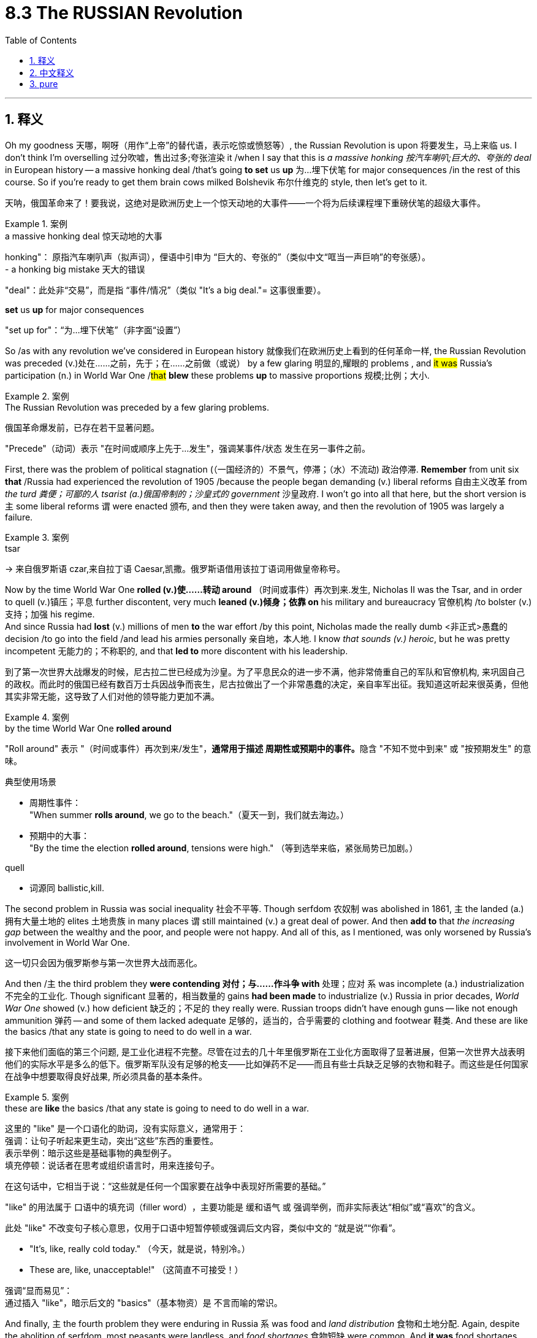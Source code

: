 
= 8.3 The RUSSIAN Revolution
:toc: left
:toclevels: 3
:sectnums:
:stylesheet: ../../myAdocCss.css

'''

== 释义

Oh my goodness 天哪，啊呀（用作“上帝”的替代语，表示吃惊或愤怒等）, the Russian Revolution is upon 将要发生，马上来临 us. I don't think I'm overselling 过分吹嘘，售出过多;夸张渲染 it /when I say that this is _a massive honking 按汽车喇叭;巨大的、夸张的 deal_ in European history -- a massive honking deal /that's going *to set* us *up* 为…埋下伏笔 for major consequences /in the rest of this course. So if you're ready to get them brain cows milked Bolshevik 布尔什维克的 style, then let's get to it. +

[.my2]
天呐，俄国革命来了！要我说，这绝对是欧洲历史上一个​​惊天动地的大事件​​——一个将为后续课程埋下重磅伏笔的​​超级大事件​​。

[.my1]
.案例
====
.a massive honking deal 惊天动地的大事
honking"​​：
原指汽车喇叭声（拟声词），俚语中引申为 ​​“巨大的、夸张的”​​（类似中文“哐当一声巨响”的夸张感）。 +
- a honking big mistake 天大的错误

"deal"​​：此处非“交易”，而是指 ​​“事件/情况”​​（类似 "It's a big deal."= 这事很重要）。

.*set* us *up* for major consequences
"set up for"​​：​​“为…埋下伏笔”​​（非字面“设置”）
====

So /as with any revolution we've considered in European history 就像我们在欧洲历史上看到的任何革命一样, the Russian Revolution was preceded (v.)处在……之前，先于；在……之前做（或说） by a few glaring 明显的,耀眼的 problems , and #it was# Russia's participation (n.) in World War One /#that# *blew* these problems *up* to massive proportions 规模;比例；大小.

[.my1]
.案例
====
.The Russian Revolution was preceded by a few glaring problems.
俄国革命爆发前，已存在若干显著问题。

"Precede"​​（动词）表示 ​​"在时间或顺序上先于…发生"​​，强调某事件/状态 ​​发生在另一事件之前​​。


====

First, there was the problem of political stagnation (（一国经济的）不景气，停滞；（水）不流动) 政治停滞. *Remember* from unit six *that* /Russia had experienced the revolution of 1905 /because the people began demanding (v.) liberal reforms 自由主义改革 from _the turd 粪便；可鄙的人 tsarist (a.)俄国帝制的；沙皇式的 government_ 沙皇政府. I won't go into all that here, but the short version is `主` some liberal reforms `谓` were enacted 颁布, and then they were taken away, and then the revolution of 1905 was largely a failure. +

[.my1]
.案例
====
.tsar
-> 来自俄罗斯语 czar,来自拉丁语 Caesar,凯撒。俄罗斯语借用该拉丁语词用做皇帝称号。

====

Now by the time World War One *rolled (v.)使……转动 around* （时间或事件）再次到来.发生, Nicholas II was the Tsar, and in order to quell (v.)镇压；平息 further discontent, very much *leaned (v.)倾身；依靠 on* his military and bureaucracy 官僚机构 /to bolster (v.)支持；加强 his regime.  +
And since Russia had *lost* (v.) millions of men *to* the war effort /by this point, Nicholas made the really dumb <非正式>愚蠢的 decision /to go into the field /and lead his armies personally 亲自地，本人地. I know _that sounds (v.) heroic_, but he was pretty incompetent 无能力的；不称职的, and that *led to* more discontent with his leadership. +

[.my2]
到了第一次世界大战爆发的时候，尼古拉二世已经成为沙皇。为了平息民众的进一步不满，他非常倚重自己的军队和官僚机构, 来巩固自己的政权。而此时的俄国已经有数百万士兵因战争而丧生，尼古拉做出了一个非常愚蠢的决定，亲自率军出征。我知道这听起来很英勇，但他其实非常无能，这导致了人们对他的领导能力更加不满。

[.my1]
.案例
====
.by the time World War One *rolled around*

"Roll around"​​ 表示 ​​"（时间或事件）再次到来/发生"​​，**通常用于描述 ​​周期性或预期中的事件​​。**隐含 ​​"不知不觉中到来"​​ 或 ​​"按预期发生"​​ 的意味。

典型使用场景​​

- 周期性事件： +
"When summer *rolls around*, we go to the beach."（​​夏天一到​​，我们就去海边。）

- 预期中的大事： +
"By the time the election *rolled around*, tensions were high."
（​​等到选举来临​​，紧张局势已加剧。）




.quell
- 词源同 ballistic,kill.

====

The second problem in Russia was social inequality 社会不平等. Though serfdom 农奴制 was abolished in 1861, `主` the landed (a.)拥有大量土地的 elites 土地贵族 in many places `谓` still maintained (v.) a great deal of power. And then *add to* that _the increasing gap_ between the wealthy and the poor, and people were not happy. And all of this, as I mentioned, was only worsened by Russia's involvement in World War One. +

[.my2]
这一切只会因为俄罗斯参与第一次世界大战而恶化。


And then /`主` the third problem they *were contending 对付；与……作斗争 with* 处理；应对 `系` was incomplete (a.) industrialization 不完全的工业化. Though significant 显著的，相当数量的 gains *had been made* to industrialize (v.) Russia in prior decades, _World War One_ showed (v.) how deficient 缺乏的；不足的 they really were. Russian troops didn't have enough guns -- like not enough ammunition 弹药 -- and some of them lacked adequate 足够的，适当的，合乎需要的 clothing and footwear 鞋类. And these are like the basics /that any state is going to need to do well in a war. +

[.my2]
接下来他们面临的第三个问题, 是工业化进程不完整。尽管在过去的几十年里俄罗斯在工业化方面取得了显著进展，但第一次世界大战表明他们的实际水平是多么的低下。俄罗斯军队没有足够的枪支——比如弹药不足——而且有些士兵缺乏足够的衣物和鞋子。而这些是任何国家在战争中想要取得良好战果, 所必须具备的基本条件。

[.my1]
.案例
====
.these are *like* the basics /that any state is going to need to do well in a war.
这里的 "like" 是一个口语化的助词，没有实际意义，通常用于： +
强调：让句子听起来更生动，突出“这些”东西的重要性。 +
表示举例：暗示这些是基础事物的典型例子。 +
填充停顿：说话者在思考或组织语言时，用来连接句子。 +

在这句话中，它相当于说：“这些就是任何一个国家要在战争中表现好所需要的基础。”

​​"like"​​ 的用法属于 ​​口语中的填充词（filler word）​​，主要功能是 ​​缓和语气​​ 或 ​​强调举例​​，而非实际表达“相似”或“喜欢”的含义。

此处 ​​"like"​​ 不改变句子核心意思，仅用于口语中短暂停顿或强调后文内容，类似中文的 ​​“就是说”“你看”​​。

- "It's, like, really cold today."
（今天​​，就是说​​，特别冷。）
- These are, like, unacceptable!"
（这​​简直​​不可接受！）


强调“显而易见”​​： +
通过插入 ​​"like"​​，暗示后文的 ​​"basics"​​（基本物资）是 ​​不言而喻的常识。
====

And finally, `主` the fourth problem they were enduring in Russia `系` was food and _land distribution_ 食物和土地分配. Again, despite the abolition of serfdom, most peasants were landless, and _food shortages_ 食物短缺 were common. And *it was* food shortages *that* led to the first rumblings 隆隆声，轰鸣声;迹象；预兆 of the Russian Revolution in March of 1917 /in an event that *became known as* the March Revolution 二月革命. +

The March Revolution: Factory workers, many of whom were women, took to the streets 走上街头（游行，抗议） protesting (v.)抗议 the soaring 急剧上升的 cost of their staple (a.)主要的，常用的 food items 主食, most notably 尤其，特别 bread. Czar Nicholas was absent 缺席的；不存在的 from events -- that is, the domestic turmoil 国内动荡 后定说明 that was unfolding (v.)展开，打开 (也就是说，他没有参与正在展开的国内动乱) -- while he was busy commanding (v.)指挥；统帅 his own troops in the field of a global war. So he commanded his troops at home /to subdue (v.)镇压；征服 the uprising 起义 /and then told them to go ahead /and start shooting if necessary. +

But `主` what Nicholas did not expect 期待；预计 `系` was 但尼古拉没想到的是 for many of his troops *to feel sympathetic to* the cause of these women .and actually *join in* their protest, which many of them did. And so /with Nicholas rapidly losing (v.) control, `主` the Russian legislature 立法机构 known as the Duma 杜马 `谓` gathered and took control of Russia, and on the same day /Nicholas abdicated 退位，辞职：放弃（尤指君主）的权力 the throne 退位. +

Now while this provisional 临时的，暂时的 government 临时政府 had control (v.), they faced a lot of difficulties, particularly from the lower class. The provisional  临时的，暂时的 government was largely influenced by the interests of the middle class, but they increasingly 越来越多地，不断增加地 had to *contend (v.)竞争；争夺.（不得不）处理问题，对付困境 with* councils 委员会 that represented working-class interests known as Soviets 苏维埃, who on the majority were made up of 由……组成，由……构成 socialists 社会主义者. +

Now one of the major _movers and shakers_ 活跃的人或有影响力的人 among the Soviets were the members of the Marxist Social Democratic party 马克思主义社会民主党, who were not surprisingly *devoted to* the communist ideals 共产主义理想 of Karl Marx.  +

In 1903, the party effectively split  (v.)（使）分裂 into two factions 派别. The first, known as the Mensheviks 孟什维克, wanted a socialist state, but they were willing to install a parliamentary democracy 议会民主制 in the meantime. The more radical 激进的 faction on the other hand devoted themselves to a violent overthrow 暴力推翻 *not only* of the tsarist 沙皇式的 regime *but also* of Western capitalist values 西方资本主义价值观. +

The Bolsheviks 布尔什维克 were led by Marx devotee 信徒 Vladimir Lenin, who in 1917 saw an opportunity for the Bolsheviks to overthrow the provisional government. He publishes (v.)（作家、 音乐家等）发表（自己的作品） the April Theses （thesis 的复数. 论文；论题，论点） 四月提纲, which outlined 概述 the steps for revolution /based on Marxist reasoning 马克思主义推理. Now to be clear, `主` these steps to communism `系` weren't pure Marx, but they were Marx's ideas 后定说明 filtered (v.) through Lenin's own brain 它们是马克思的思想经过列宁自己大脑的过滤.  +

Lenin essentially 本质上，根本上；大体上，基本上 thought that `主` Marx's _prescribed 开处方,规定的 steps_ (n.) toward a socialist state `谓` would take too long, and therefore Lenin thought (v.)  /Russia could, you know, skip (v.) a few steps. +

Anyway 不管怎样，无论如何, the three slogans of the April Theses *summed up* 总结,概括 Lenin's program succinctly (ad.)简洁地；言简意赅地:
Peace, land, and bread.  +
By peace /he meant Russia's withdrawal (n.)撤出 from World War One.  +
By land /he meant (v.) equal redistribution 重新分配 of land to all.  +
And by bread /he meant, you know, bread.
Worker control (n.) of production *as opposed (a.) to* 与……相对比 elite and bourgeois 中产阶级的 control 工人对生产的控制，而不是精英和资产阶级的控制.
All power to the Soviets.


[.my1]
.案例
====
.Worker control (n.) of production *as opposed to* elite and bourgeois control. 这句好像没有谓语?

确实是一个​​无谓语的非完整句. 它不是一个独立的句子，而是用来详细解释“bread”（面包）的含义。
"By bread he meant, you know, bread." 这句话是主句。 +
"Worker control of production as opposed to elite and bourgeois control." 这句话是对前面“bread”的更深层、更政治化的阐释。

可以把这个结构理解为："By bread /he meant (v.) (something like) worker control of production *as opposed to* elite and bourgeois control." 这里的 "something like" 被省略了，但意思很明确，即“面包”不仅仅是食物，更象征着工人阶级掌握生产资料和分配权，不再受剥削。

所以，这是一种简洁、强调性的表达，用来直接给出解释或定义，而不是遵循完整的主谓宾结构。

类似用例​​

- No taxation without representation!（无代表不纳税！） +
→ 省略动词（如 "There should be no taxation..."）以增强口号力度。
====

And so in November of 1917, Lenin saw his opportunity and led (v.) Bolshevik forces to overthrow the provisional government, which *turned out to be* a surprisingly bloodless 不流血的 and easy task. And at that point, the Bolsheviks -- now renamed (v.) the Communists 共产党员 -- were in control of Russia, which later *became known as* the Soviet Union 苏联. +

And by March of 1918, Lenin had negotiated (v.)谈判，协商 a settlement /that would remove Russia from World War One /by giving up _a metric buttload （非正式）一大堆，大量 of_ Russian territory in Eastern Europe. But that didn't matter (v.) much to Lenin /because the goal was for Soviet communism to spread (v.)扩散，蔓延；传播 over the entire world 目标是让苏联共产主义遍布全世界, so you know, a small setback 挫折. +

So yes, Lenin didn't *make good 兑现承诺 on* the promise for peace in the April Theses, but that's about the time Russia itself *got involved* in the Civil War 内战. You didn't think `主` everybody in Russia `谓` was going to welcome the socialist state /with fists in the air /and smiles on their faces, did you? You're so crazy. No, remember this was a revolution of the working class, and now _their interests 利益  `系` **reign (v.)统治；当政；为王；为君 supreme**_ (a.)最高的，至高无上的. But in case 以防万一 you forgot, the working class wasn't the only class that existed. +

[.my2]
所以，没错，列宁在《四月提纲》中所承诺的和平, 并未实现，但就在那个时候，俄国自身也卷入了内战。你难道以为俄罗斯的每个人都会高举拳头、满脸笑容地欢迎这个社会主义国家吗？你真是太疯狂了。不，要知道这是工人阶级的一场革命，而如今他们的利益占据了主导地位。但万一你忘记了的话，工人阶级并非唯一存在的阶级。

[.my1]
.案例
====
.The king ​`系` ​*reigned​(v.)​ `表` supreme* (a.).
reign supreme​ 是英语中​​固化搭配​​（idiomatic expression） +
​"reign supreme" = 「至高无上」「独占鳌头」​​，「处于最高地位」

- "Truth reigns supreme."（真理至高无上）
- "Chaos reigned absolute."（混乱彻底主宰）

此处 ​​"supreme"​(a.)​ 并非修饰动词，而是作为​​主语补足语（subject complement）​​，描述主语 ​​"their interests"​​ 的状态.


====

And so because of the bitterness 怨恨 后定说明 this new forced arrangement 强制安排 caused (v.)引起；使发生 /among the aristocracy 贵族 and the anti-Leninists, *along with* several other now marginalized groups 被边缘化的群体, Russia *degenerated (v.)恶化；蜕变；衰退 into* Civil War.  +
The anti-communist forces were aided (v.) by several Western powers /who were none too excited (a.) about seeing a communist government installed (v.) in Russia. By all counts 从各方面来看, this was a force /that probably should have overwhelmed (v.)压倒；击败；征服 the Bolshevik Army 布尔什维克军队. +

[.my2]
因此，由于这种新的强制安排, 在贵族阶层和反列宁主义者当中, 引发了极大的不满，同时也在其他一些如今已被边缘化的群体中, 引发了不满情绪，俄罗斯陷入了内战。反共势力得到了几个西方国家的支持，这些国家对于在俄罗斯建立一个共产主义政府, 并不太感兴趣。从各方面来看，这个力量本应该能够击败布尔什维克军队的。

However, under the leadership of Lenin's _right-hand 得力的；右手的 man_ Leon Trotsky, the Communist Army became phenomenally 了不起地；非凡地；难以置信地,惊人地 disciplined (a.)纪律严明的 and organized. Not only that, Lenin and Trotsky were able to generate (v.)产生，引起 Russian nationalist sentiment 俄罗斯民族主义情绪 against these Western interlopers 闯入者, and that had a way of getting people to fight （这种策略）总能成功鼓动人们投身战斗.  +
The war ended (v.) in 1922 /with the victory going to Lenin and the Communists, and that's when we officially get the transformation （彻底或重大的）改观，变化，转变 of Russia into the Soviet Union. +

[.my2]
然而，在列宁的得力助手列夫·托洛茨基的领导下，共产党军队变得非常有纪律和组织性。不仅如此，列宁和托洛茨基还能激起俄罗斯人反对西方入侵者的民族主义情绪，这让人们有了反抗的办法. 战争在1922年结束，列宁和共产党取得了胜利，那是俄罗斯正式转变为苏联的时候。

[.my1]
.案例
====
.that had a way of getting people to fight

*"Have a way of"​​ 表示 ​​"具有某种特定的能力或倾向（通常指自然而然地达成某种效果）"​.*  +
中文可译为：
​​"总能（让人）..."​​,
​​"善于..."​,
​​"有种办法可以..."​​（强调方法的有效性）

- Propaganda *had a way of* turning fear into loyalty.
 宣传总能把恐惧转化为忠诚。​​
- "Charismatic leaders *have a way of* inspiring crowds.
​ 魅力型领袖天生善于鼓舞群众。

.Leon Trotsky
image:/img/Leon Trotsky.jpg[,15%]

他是 1905 年革命 、1917 年十月革命 、 俄国内战和苏联成立的关键人物，他于 1929 年被流放，1940 年遇刺身亡。  +
托洛茨基和弗拉基米尔·列宁, 被广泛认为是从 1917 年到 1924 年列宁逝世期间, 苏联国家最杰出的两位人物。
====


image:/img/svg 俄国共产党夺权.svg[,100%]



Okay, now remember what I said before, namely that Lenin wanted to skip (v.) steps /in order to get a full-on (a.)（表示最大程度）完全的；最强烈的 communist state, and the New Economic Policy 新经济政策 was a shining example 光辉示例 .  +
He thought that /by *cutting corners* 走捷径 and introducing (v.) only _a smidge 少量,一点点的 of_ capitalism /in order *to shore up* 支撑；巩固;用支撑物（或梁）支撑；支持，帮助 the economy, that afterward he could chuck (v.)抛弃 it /and *move* (v.) right *along to* communism. But that did not work (v.), and that's important to understand /because when people say that /communism has never worked (v.) /where it has been tried, the response is, well, you know, it's never actually been tried, and Lenin is _the case in point_ 恰当的例子,恰如其分的例子. +

[.my2]
还记得我之前说的吗？列宁试图​​跳过历史阶段​​直接建成完全的共产主义国家，而新经济政策（NEP）就是明证。他原以为，只需​​稍加妥协​​，引入一丁点儿资本主义来提振经济，之后便能将其抛弃，继续向共产主义迈进。但这一计划并未奏效——理解这一点至关重要：当有人声称"共产主义在实践层面从未成功"时，反驳的论据恰恰是"真正的共产主义其实从未被实践过"，而列宁的案例便是铁证。

[.my1]
.案例
====
.full-on
(a.) used to say that sth is done to the greatest possible degree（表示最大程度）完全的；最强烈的( informal ) +
•It was a full-on (a.) night /out with the boys. 这是与男孩们外出玩得最尽兴的一个晚上。

.Lenin is the case in point
"Case in point"​​ 是一个习语（idiom），表示：
​​"恰如其分的例子",
​​"能直接证明论点的实例",
​​"手边的典型案例"​
====

All right, click here to grab my AP Euro review pack, which is everything you need to get an A in your class and a five on your exam in May, and click here to keep reviewing Unit 8 of AP European History. I'll catch you on the flip-flop. I'm out. +




'''

== 中文释义

哦，天哪，俄国革命来临了。我觉得这么说并不过分，这在欧洲历史上是一件极其重大的事情——这一重大事件将为我们在本课程后续内容中带来重大影响。所以，如果你准备好以布尔什维克的方式充实自己的知识，那就开始吧。  +

就像我们在欧洲历史中探讨过的任何一场革命一样，**#俄国革命之前, 其国内就已经存在一些明显的问题，而俄国参与第一次世界大战, 使这些问题被放大到了极其严重的程度。首先是政治停滞问题。#**还记得在第六单元中提到，**俄国在1905年经历了一场革命，因为人们开始要求腐朽的沙皇政府进行自由主义改革。**我在这里就不详细阐述了，*简而言之，一些自由主义改革得以实施，但随后又被取消，1905年的革命在很大程度上是失败的。*  +

当第一次世界大战爆发时，尼古拉二世（Nicholas II）是沙皇，为了平息进一步的不满情绪，他大力依靠军队和官僚机构来巩固自己的政权。*由于俄国在战争中已经损失了数百万人，尼古拉做出了一个非常愚蠢的决定，他亲自到前线指挥军队。我知道这听起来很英勇，但他相当无能，这导致人们对他的领导更加不满。*  +

**俄国的第二个问题是社会不平等。**尽管农奴制在1861年被废除，但许多地方的地主精英仍然拥有很大的权力。再加上贫富差距日益加大，人们对此很不满意。正如我提到的，俄国参与第一次世界大战使所有这些问题变得更加严重。  +

俄国面临的**第三个问题是工业化不完全。**尽管在之前的几十年里，俄国在工业化方面取得了重大进展，但**第一次世界大战暴露了他们的严重不足。**俄国军队没有足够的枪支——比如弹药不足——而且一些士兵缺乏足够的衣物和鞋子。而这些是任何一个国家在战争中取得良好表现所需要的基本条件。  +

最后，俄国面临的**第四个问题是食物和土地分配问题。**同样，*尽管农奴制被废除，但大多数农民没有土地，食物短缺现象很普遍。#食物短缺引发了1917年3月俄国革命的最初动荡，这一事件被称为“二月革命（March Revolution）”。#*  +

*##二月革命：工厂工人，其中很多是女性，走上街头抗议主食（尤其是面包）价格飞涨。##沙皇尼古拉二世不在国内处理这些事件——也就是说，国内正在发生的动荡——因为他忙着在全球战争的战场上指挥自己的军队。所以他命令国内的军队镇压起义，并告诉他们如有必要就开枪。*  +

*但尼古拉没有想到的是，他的##许多士兵同情这些女性的诉求，实际上还加入了她们的抗议活动，##而且很多士兵确实这么做了。#随着尼古拉迅速失去对局势的控制，被称为"杜马"（Duma）的俄国立法机构聚集起来, 并控制了俄国，同一天尼古拉二世退位。#*  +

**#当这个"临时政府"掌权时，他们面临着很多困难，尤其是来自"下层阶级"的压力。临时政府在很大程度上受到"中产阶级"利益的影响，但他们越来越多地不得不应对代表"工人阶级"利益的苏维埃（Soviets），苏维埃中的大多数人是社会主义者。# ** +

在苏维埃中，主要的推动者和变革者之一, 是**马克思主义社会民主党**（Marxist Social Democratic party）的成员，毫不奇怪，他们致力于卡尔·马克思（Karl Marx）的共产主义理想。*1903年，#该党实际上分裂成了两个派别。第一个派别被称为孟什维克#（Mensheviks），他们想要建立一个社会主义国家，但他们##愿意在此期间建立一个"议会民主制"。##另一方面，更激进的派别致力于不仅推翻沙皇政权，而且推翻西方资本主义价值观。*  +

布尔什维克（Bolsheviks）由马克思的追随者弗拉基米尔·列宁（Vladimir Lenin）领导，**1917年，列宁看到了"布尔什维克"推翻"临时政府"的机会。他**发表了《四月提纲（April Theses）》，提纲基于马克思主义推理概述了革命的步骤。需要明确的是，这些通往共产主义的步骤, 并非纯粹的马克思主义，而是经过列宁思考过滤后的马克思主义思想。*列宁基本上认为，马克思所规定的建立"社会主义国家"的步骤耗时太长，所以列宁认为俄国可以跳过一些步骤。(俄国还没经过成熟的资本主义, 就想着要跳往社会主义.)*  +

无论如何，*《四月提纲》的三个口号简洁地总结了列宁的纲领：
和平、土地和面包。他所说的和平, 是指俄国退出"第一次世界大战"。土地是指:将土地平等地重新分配给所有人。面包就是字面意义上的面包。
工人控制生产，而不是由精英和资产阶级控制。
一切权力归苏维埃。*  +

*所以在1917年11月，列宁看到了机会，他带领布尔什维克力量推翻了"临时政府"，结果这是一项出奇地没有流血且轻松的任务。从那时起，布尔什维克——后来改名为"共产党"*——控制了俄国，俄国后来被称为苏联（Soviet Union）。  +

*1918年3月，##列宁通过谈判达成了一项协议，俄国放弃了东欧的大量领土，从而退出了"第一次世界大战"。但这对列宁来说并不重要，因为目标是让苏联共产主义传播到全世界，##所以这只是一个小挫折。*  +

是的，**列宁没有兑现《四月提纲》中关于和平的承诺，但就在那时俄国陷入了内战。**你不会认为俄国的每个人都会高举拳头、面带微笑地欢迎"社会主义"国家的建立吧？别天真了。不，*记住这是一场工人阶级的革命，现在他们的利益至高无上。但##别忘了，工人阶级并不是俄国唯一存在的阶级。##*  +

由于这种新的强制安排, 在贵族和反列宁主义者, 以及其他几个被边缘化的群体中, 引起了不满，俄国陷入了内战。**反共产主义力量得到了几个西方大国的支持，**这些西方大国对俄国建立共产主义政府可不太高兴。从各方面来看，这股力量本应能够打败布尔什维克军队。  +

然而，在列宁的得力助手列夫·托洛茨基（Leon Trotsky）的领导下，共产党军队变得纪律严明、组织有序。不仅如此，**列宁和托洛茨基还激发了俄罗斯"民族主义"情绪, 来对抗这些西方干涉者，**这让人们有了战斗的动力。1922年，战争以列宁和共产党的胜利而告终，就在那时，俄国正式转变为苏联。  +

然而，甚至**在内战结束之前，列宁就敏锐地意识到俄国的经济状况很糟糕。为了纠正这些困难，列宁采取了一些有限的资本主义政策，这一政策在1921年被称为"新经济政策"（New Economic Policy）。根据这个计划，农民不再需要把农产品上交给国家，而是可以在公开市场上出售。此外，列宁允许小商业和农场的私有制，同时他保留了对大型商业机构的控制权。**  +

好的，记住我之前说的，列宁想要跳过一些步骤来建立一个全面的共产主义国家，"新经济政策"就是一个明显的例子。**他认为通过走捷径并引入一点"资本主义"来支撑经济，之后他就可以抛弃资本主义，直接走向共产主义。但这并没有成功，**理解这一点很重要，因为当人们说"共产主义在尝试过的地方都没有成功"时，回应是，嗯，*实际上共产主义从未真正得到过尝试，列宁的例子就是如此。*  +

好的，点击这里获取我的美国大学预修课程欧洲历史复习资料包，它包含了你在课堂上得A以及在五月份的考试中得5分所需要的一切，点击这里继续复习美国大学预修课程欧洲历史第八单元。我们下次再见。  +

'''

== pure

Oh my goodness, the Russian Revolution is upon us. I don't think I'm overselling it when I say that this is a massive honking deal in European history -- a massive honking deal that's going to set us up for major consequences in the rest of this course. So if you're ready to get them brain cows milked Bolshevik style, then let's get to it.

So as with any revolution we've considered in European history, the Russian Revolution was preceded by a few glaring problems, and it was Russia's participation in World War One that blew these problems up to massive proportions. First, there was the problem of political stagnation. Remember from unit six that Russia had experienced the revolution of 1905 because the people began demanding liberal reforms from the turd tsarist government. I won't go into all that here, but the short version is some liberal reforms were enacted, and then they were taken away, and then the revolution of 1905 was largely a failure.

Now by the time World War One rolled around, Nicholas II was the Tsar, and in order to quell further discontent, very much leaned on his military and bureaucracy to bolster his regime. And since Russia had lost millions of men to the war effort by this point, Nicholas made the really dumb decision to go into the field and lead his armies personally. I know that sounds heroic, but he was pretty incompetent, and that led to more discontent with his leadership.

The second problem in Russia was social inequality. Though serfdom was abolished in 1861, the landed elites in many places still maintained a great deal of power. And then add to that the increasing gap between the wealthy and the poor, and people were not happy. And all of this, as I mentioned, was only worsened by Russia's involvement in World War One.

And then the third problem they were contending with was incomplete industrialization. Though significant gains had been made to industrialize Russia in prior decades, World War One showed how deficient they really were. Russian troops didn't have enough guns -- like not enough ammunition -- and some of them lacked adequate clothing and footwear. And these are like the basics that any state is going to need to do well in a war.

And finally, the fourth problem they were enduring in Russia was food and land distribution. Again, despite the abolition of serfdom, most peasants were landless, and food shortages were common. And it was food shortages that led to the first rumblings of the Russian Revolution in March of 1917 in an event that became known as the March Revolution.

The March Revolution: Factory workers, many of whom were women, took to the streets protesting the soaring cost of their staple food items, most notably bread. Czar Nicholas was absent from events -- that is, the domestic turmoil that was unfolding -- while he was busy commanding his own troops in the field of a global war. So he commanded his troops at home to subdue the uprising and then told them to go ahead and start shooting if necessary.

But what Nicholas did not expect was for many of his troops to feel sympathetic to the cause of these women and actually join in their protest, which many of them did. And so with Nicholas rapidly losing control, the Russian legislature known as the Duma gathered and took control of Russia, and on the same day Nicholas abdicated the throne.

Now while this provisional government had control, they faced a lot of difficulties, particularly from the lower class. The provisional government was largely influenced by the interests of the middle class, but they increasingly had to contend with councils that represented working-class interests known as Soviets, who on the majority were made up of socialists.

Now one of the major movers and shakers among the Soviets were the members of the Marxist Social Democratic party, who were not surprisingly devoted to the communist ideals of Karl Marx. In 1903, the party effectively split into two factions. The first, known as the Mensheviks, wanted a socialist state, but they were willing to install a parliamentary democracy in the meantime. The more radical faction on the other hand devoted themselves to a violent overthrow not only of the tsarist regime but also of Western capitalist values.

The Bolsheviks were led by Marx devotee Vladimir Lenin, who in 1917 saw an opportunity for the Bolsheviks to overthrow the provisional government. He publishes the April Theses, which outlined the steps for revolution based on Marxist reasoning. Now to be clear, these steps to communism weren't pure Marx, but they were Marx's ideas filtered through Lenin's own brain. Lenin essentially thought that Marx's prescribed steps toward a socialist state would take too long, and therefore Lenin thought Russia could, you know, skip a few steps.

Anyway, the three slogans of the April Theses summed up Lenin's program succinctly:

Peace, land, and bread. By peace he meant Russia's withdrawal from World War One. By land he meant equal redistribution of land to all. And by bread he meant, you know, bread.
Worker control of production as opposed to elite and bourgeois control.
All power to the Soviets.
And so in November of 1917, Lenin saw his opportunity and led Bolshevik forces to overthrow the provisional government, which turned out to be a surprisingly bloodless and easy task. And at that point, the Bolsheviks -- now renamed the Communists -- were in control of Russia, which later became known as the Soviet Union.

And by March of 1918, Lenin had negotiated a settlement that would remove Russia from World War One by giving up a metric buttload of Russian territory in Eastern Europe. But that didn't matter much to Lenin because the goal was for Soviet communism to spread over the entire world, so you know, a small setback.

So yes, Lenin didn't make good on the promise for peace in the April Theses, but that's about the time Russia itself got involved in the Civil War. You didn't think everybody in Russia was going to welcome the socialist state with fists in the air and smiles on their faces, did you? You're so crazy. No, remember this was a revolution of the working class, and now their interests reign supreme. But in case you forgot, the working class wasn't the only class that existed.

And so because of the bitterness this new forced arrangement caused among the aristocracy and the anti-Leninists, along with several other now marginalized groups, Russia degenerated into Civil War. The anti-communist forces were aided by several Western powers who were none too excited about seeing a communist government installed in Russia. By all counts, this was a force that probably should have overwhelmed the Bolshevik Army.

However, under the leadership of Lenin's right-hand man Leon Trotsky, the Communist Army became phenomenally disciplined and organized. Not only that, Lenin and Trotsky were able to generate Russian nationalist sentiment against these Western interlopers, and that had a way of getting people to fight. The war ended in 1922 with the victory going to Lenin and the Communists, and that's when we officially get the transformation of Russia into the Soviet Union.

However, even before the war was over, Lenin was smart enough to see that Russia was in a bad way economically. So in order to correct these difficulties, Lenin got down and dirty and engaged in some limited capitalistic policies, which became known as the New Economic Policy in 1921. Under this plan, peasant farmers were no longer required to send their produce to the state but rather could sell them on the open market. Also, Lenin permitted private ownership of small businesses and farms, even while he retained control of larger institutions in business.

Okay, now remember what I said before, namely that Lenin wanted to skip steps in order to get a full-on communist state, and the New Economic Policy was a shining example. He thought that by cutting corners and introducing only a smidge of capitalism in order to shore up the economy, that afterward he could chuck it and move right along to communism. But that did not work, and that's important to understand because when people say that communism has never worked where it has been tried, the response is, well, you know, it's never actually been tried, and Lenin is the case in point.

All right, click here to grab my AP Euro review pack, which is everything you need to get an A in your class and a five on your exam in May, and click here to keep reviewing Unit 8 of AP European History. I'll catch you on the flip-flop. I'm out.

'''